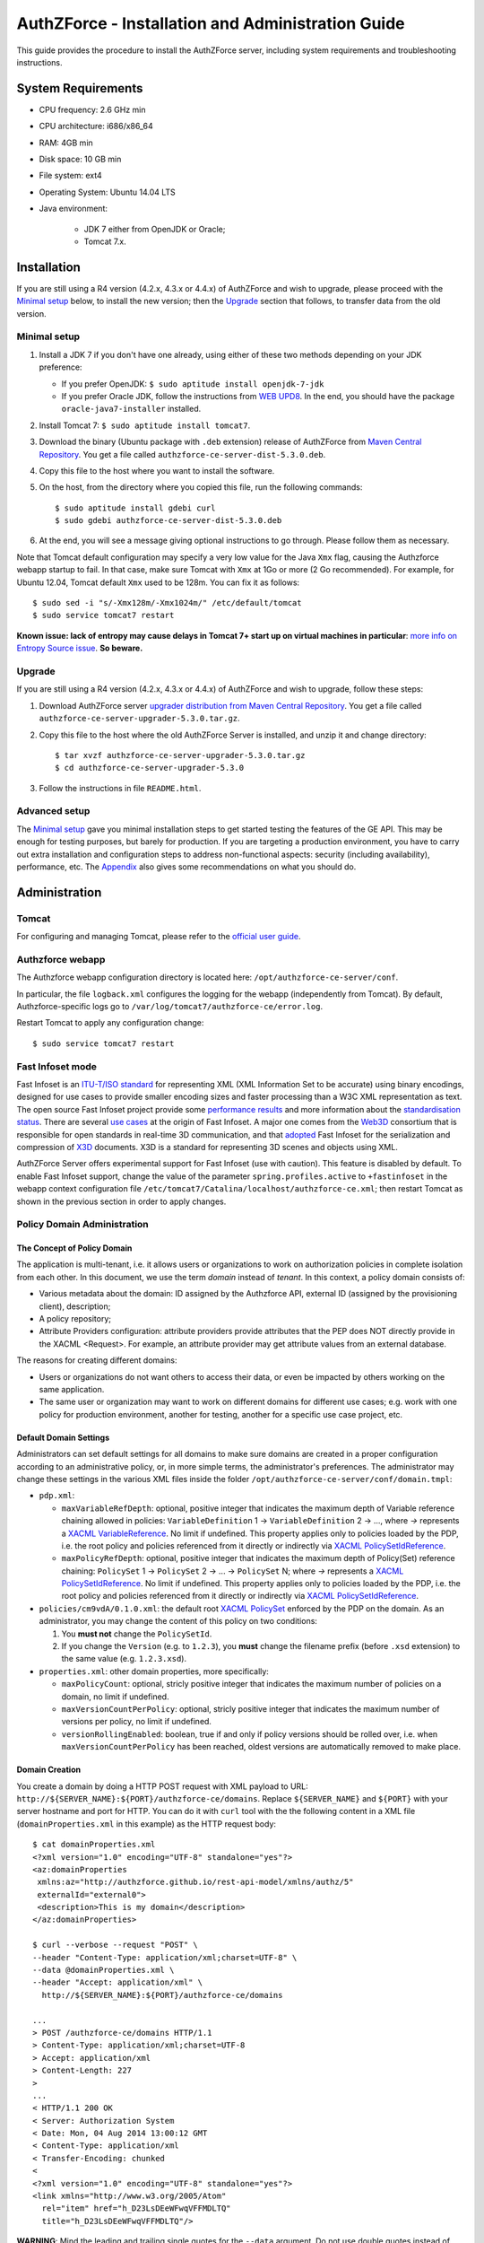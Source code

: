 ==================================================
AuthZForce - Installation and Administration Guide
==================================================


This guide provides the procedure to install the AuthZForce server, including system requirements and troubleshooting instructions. 

System Requirements
===================

* CPU frequency: 2.6 GHz min
* CPU architecture: i686/x86_64
* RAM: 4GB min
* Disk space: 10 GB min
* File system: ext4
* Operating System: Ubuntu 14.04 LTS 
* Java environment: 

    * JDK 7 either from OpenJDK or Oracle; 
    * Tomcat 7.x.

Installation
============
If you are still using a R4 version (4.2.x, 4.3.x or 4.4.x) of AuthZForce and wish to upgrade, please proceed with the `Minimal setup`_ below, to install the new version; then the `Upgrade`_ section that follows, to transfer data from the old version.

Minimal setup
-------------

#. Install a JDK 7 if you don't have one already, using either of these two methods depending on your JDK preference:

   * If you prefer OpenJDK: ``$ sudo aptitude install openjdk-7-jdk``
   * If you prefer Oracle JDK, follow the instructions from `WEB UPD8 <http://www.webupd8.org/2012/01/install-oracle-java-jdk-7-in-ubuntu-via.html>`_. 
     In the end, you should have the package ``oracle-java7-installer`` installed.
#. Install Tomcat 7: ``$ sudo aptitude install tomcat7``.
#. Download the binary (Ubuntu package with ``.deb`` extension) release of AuthZForce 
   from `Maven Central Repository <http://repo1.maven.org/maven2/org/ow2/authzforce/authzforce-ce-server-dist/5.3.0/>`_. You get a file called ``authzforce-ce-server-dist-5.3.0.deb``.
#. Copy this file to the host where you want to install the software.
#. On the host, from the directory where you copied this file, run the following commands::

    $ sudo aptitude install gdebi curl
    $ sudo gdebi authzforce-ce-server-dist-5.3.0.deb
#. At the end, you will see a message giving optional instructions to go through. Please follow them as necessary.

Note that Tomcat default configuration may specify a very low value for the Java ``Xmx`` flag, causing the Authzforce webapp startup to fail. In that case, make sure Tomcat with ``Xmx`` at 1Go or more (2 Go recommended). 
For example, for Ubuntu 12.04, Tomcat default ``Xmx`` used to be 128m. You can fix it as follows::
 
 $ sudo sed -i "s/-Xmx128m/-Xmx1024m/" /etc/default/tomcat
 $ sudo service tomcat7 restart
 
**Known issue: lack of entropy may cause delays in Tomcat 7+ start up on virtual machines in particular**: `more info on Entropy Source issue <https://wiki.apache.org/tomcat/HowTo/FasterStartUp#Entropy_Source>`_. **So beware.**

Upgrade
-------
If you are still using a R4 version (4.2.x, 4.3.x or 4.4.x) of AuthZForce and wish to upgrade, follow these steps:

#. Download AuthZForce server `upgrader distribution from Maven Central Repository <http://repo1.maven.org/maven2/org/ow2/authzforce/authzforce-ce-server-upgrader/5.3.0/authzforce-ce-server-upgrader-5.3.0.tar.gz>`_. You get a file called ``authzforce-ce-server-upgrader-5.3.0.tar.gz``.
#. Copy this file to the host where the old AuthZForce Server is installed, and unzip it and change directory::

    $ tar xvzf authzforce-ce-server-upgrader-5.3.0.tar.gz
    $ cd authzforce-ce-server-upgrader-5.3.0

#. Follow the instructions in file ``README.html``.

Advanced setup
--------------

The `Minimal setup`_ gave you minimal installation steps to get started testing the features of the GE API. This may be enough for testing purposes, but barely for production. 
If you are targeting a production environment, 
you have to carry out extra installation and configuration steps to address non-functional aspects: security (including availability), performance, etc. 
The Appendix_ also gives some recommendations on what you should do.


Administration
==============

Tomcat
------

For configuring and managing Tomcat, please refer to the `official user guide <http://tomcat.apache.org/tomcat-7.0-doc/index.html>`_.

Authzforce webapp
-----------------

The Authzforce webapp configuration directory is located here: ``/opt/authzforce-ce-server/conf``. 

In particular, the file ``logback.xml`` configures the logging for the webapp (independently from Tomcat). By default, Authzforce-specific logs go to ``/var/log/tomcat7/authzforce-ce/error.log``.

Restart Tomcat to apply any configuration change::
 
   $ sudo service tomcat7 restart


.. _adminGuideFastInfoset:

Fast Infoset mode
-----------------

Fast Infoset is an `ITU-T/ISO standard <http://www.itu.int/en/ITU-T/asn1/Pages/Fast-Infoset.aspx>`_ for representing XML (XML Information Set to be accurate) using binary encodings, 
designed for use cases to provide smaller encoding sizes and faster processing than a W3C XML representation as text. 
The open source Fast Infoset project provide some `performance results <https://fi.java.net/performance.html>`_ and more information about the `standardisation status <https://fi.java.net/standardization.html>`_.
There are several `use cases <http://www.itu.int/en/ITU-T/asn1/Pages/Fast-Infoset.aspx>`_ at the origin of Fast Infoset. 
A major one comes from the `Web3D <http://www.web3d.org/>`_ consortium that is responsible for open standards in real-time 3D communication, 
and that `adopted <http://www.web3d.org/documents/specifications/19776-3/V3.3/Part03/concepts.html#Fast-Infoset>`_ Fast Infoset 
for the serialization and compression of `X3D <http://www.web3d.org/x3d/what-x3d>`_ documents. X3D is a standard for representing 3D scenes and objects using XML.

AuthZForce Server offers experimental support for Fast Infoset (use with caution). This feature is disabled by default. 
To enable Fast Infoset support, change the value of the parameter ``spring.profiles.active`` to ``+fastinfoset`` in the webapp context configuration file ``/etc/tomcat7/Catalina/localhost/authzforce-ce.xml``; 
then restart Tomcat as shown in the previous section in order to apply changes.

.. _adminGuideDomainAdmin:

Policy Domain Administration
----------------------------

The Concept of Policy Domain
++++++++++++++++++++++++++++
                  
The application is multi-tenant, i.e. it allows users or organizations to work on authorization policies in complete isolation from each other. In this document, we use the term *domain* instead of *tenant*. 
In this context, a policy domain consists of:

* Various metadata about the domain: ID assigned by the Authzforce API, external ID (assigned by the provisioning client), description;
* A policy repository;
* Attribute Providers configuration: attribute providers provide attributes that the PEP does NOT directly provide in the XACML <Request>. 
  For example, an attribute provider may get attribute values from an external database. 

The reasons for creating different domains: 

* Users or organizations do not want others to access their data, or even be impacted by others working on the same application.
* The same user or organization may want to work on different domains for different use cases; e.g. work with one policy for production environment, another for testing, another for a specific use case project, etc.

Default Domain Settings
+++++++++++++++++++++++

Administrators can set default settings for all domains to make sure domains are created in a proper configuration according to an administrative policy, or, in more simple terms, the administrator's preferences.
The administrator may change these settings in the various XML files inside the folder ``/opt/authzforce-ce-server/conf/domain.tmpl``:

* ``pdp.xml``:

  * ``maxVariableRefDepth``: optional, positive integer that indicates the maximum depth of Variable reference chaining allowed in policies: ``VariableDefinition`` 1 -> ``VariableDefinition`` 2 -> ..., where *->* 
    represents a `XACML VariableReference <http://docs.oasis-open.org/xacml/3.0/xacml-3.0-core-spec-os-en.html#_Toc325047129>`_. No limit if undefined. 
    This property applies only to policies loaded by the PDP, i.e. the root policy 
    and policies referenced from it directly or indirectly via `XACML PolicySetIdReference <http://docs.oasis-open.org/xacml/3.0/xacml-3.0-core-spec-os-en.html#_Toc325047115>`_.
  * ``maxPolicyRefDepth``: optional, positive integer that indicates the maximum depth of Policy(Set) reference chaining: ``PolicySet`` 1 -> ``PolicySet`` 2 -> ... -> ``PolicySet`` N; where *->* 
    represents a `XACML PolicySetIdReference`_. No limit if undefined. This property applies only to policies loaded by the PDP, i.e. the root policy 
    and policies referenced from it directly or indirectly via `XACML PolicySetIdReference`_.
 
* ``policies/cm9vdA/0.1.0.xml``: the default root `XACML PolicySet <http://docs.oasis-open.org/xacml/3.0/xacml-3.0-core-spec-os-en.html#_Toc325047106>`_ enforced by the PDP on the domain. 
  As an administrator, you may change the content of this policy on two conditions:
  
  #. You **must not** change the ``PolicySetId``.
  #. If you change the ``Version`` (e.g. to ``1.2.3``), you **must** change the filename prefix (before ``.xsd`` extension) to the same value (e.g. ``1.2.3.xsd``).   

* ``properties.xml``: other domain properties, more specifically:

  * ``maxPolicyCount``: optional, stricly positive integer that indicates the maximum number of policies on a domain, no limit if undefined.
  * ``maxVersionCountPerPolicy``: optional, stricly positive integer that indicates the maximum number of versions per policy, no limit if undefined.
  * ``versionRollingEnabled``: boolean, true if and only if policy versions should be rolled over, i.e. when ``maxVersionCountPerPolicy`` has been reached, oldest versions are automatically removed to make place.
  

Domain Creation
+++++++++++++++

You create a domain by doing a HTTP POST request with XML payload to URL: ``http://${SERVER_NAME}:${PORT}/authzforce-ce/domains``. Replace ``${SERVER_NAME}`` and ``${PORT}`` with your server hostname and port for HTTP. 
You can do it with ``curl`` tool with the the following content in a XML file (``domainProperties.xml`` in this example) as the HTTP request body::

 $ cat domainProperties.xml
 <?xml version="1.0" encoding="UTF-8" standalone="yes"?> 
 <az:domainProperties 
  xmlns:az="http://authzforce.github.io/rest-api-model/xmlns/authz/5" 
  externalId="external0"> 
  <description>This is my domain</description> 
 </az:domainProperties>
 
 $ curl --verbose --request "POST" \
 --header "Content-Type: application/xml;charset=UTF-8" \
 --data @domainProperties.xml \
 --header "Accept: application/xml" \
   http://${SERVER_NAME}:${PORT}/authzforce-ce/domains
 
 ...
 > POST /authzforce-ce/domains HTTP/1.1
 > Content-Type: application/xml;charset=UTF-8
 > Accept: application/xml
 > Content-Length: 227
 >
 ...
 < HTTP/1.1 200 OK
 < Server: Authorization System
 < Date: Mon, 04 Aug 2014 13:00:12 GMT
 < Content-Type: application/xml
 < Transfer-Encoding: chunked
 <
 <?xml version="1.0" encoding="UTF-8" standalone="yes"?>
 <link xmlns="http://www.w3.org/2005/Atom" 
   rel="item" href="h_D23LsDEeWFwqVFFMDLTQ" 
   title="h_D23LsDEeWFwqVFFMDLTQ"/>

**WARNING**: Mind the leading and trailing single quotes for the ``--data`` argument. Do not use double quotes instead of these single quotes, otherwise curl will remove the double quotes in the XML payload itself, 
and send invalid XML which will be rejected by the server. You may use the ``--trace-ascii -`` argument (the last dash here means *stdout*) instead of ``--verbose``, in order to check the actual request body sent by ``curl``. 
So use it only if you need to dump the outgoing (and incoming) data, in particular the request body, on *stdout*.  

The ``href`` value in the response above gives you the domain ID (in the form of a Base64-encoded UUID) assigned by the API. You need this ID for any further operation on the domain.

Domain Removal
++++++++++++++

You remove a domain by doing a HTTP DELETE request with XML payload to URL: ``http://${SERVER_NAME}:${PORT}/authzforce-ce/domains/{domain_ID}``. 
For example with ``curl`` tool::

 $ curl --verbose --request DELETE \
  --header "Content-Type: application/xml;charset=UTF-8" \
  --header "Accept: application/xml" \ 
  http://${SERVER_NAME}:${PORT}/authzforce-ce/domains/h_D23LsDEeWFwqVFFMDLTQ

Policy administration is part of the Authorization Server API, addressed more extensively in the :ref:`programmerGuide`.


High Availability
=================

In order to achieve high availability with multiple AuthZForce Server instances (AuthZForce Server cluster), you need to make sure that the following directories are synchronized on all instances:

* Configuration directory: ``/opt/authzforce-ce-server/conf``. This directory is not modified by the API but only by administrators having access to the directory, and any change to it requires restarting Tomcat to apply.  
  Therefore, this directory requires synchronization only after a manual change by a server admin, which should not occur very often. 
  When it occurs, the server administrators may reproduce the changes on each instance manually; or, if there are too many instances for this to be practical, 
  they may use automatic file synchronization solutions, or a distributed filesystems (e.g. NFS) combined with file monitoring solutions. Both kinds of solutions must be capable of executing a specific command, 
  to restart Tomcat in this case, whenever a filesystem change in the directory is detected on a instance node. 
  For example, `csync2 <http://linuxaria.com/howto/csync2-a-filesystem-syncronization-tool-for-linux>`_ is a solution of the first kind that is free and open source.
* Data directory: ``/opt/authzforce-ce-server/data``. This is where the Server API persists and retrieves domain data such as policies.
  Therefore, it is critical to keep this directory synchronized across all the nodes in the high availability cluster, using either file synchronization solutions 
  such as `csync2 <http://linuxaria.com/howto/csync2-a-filesystem-syncronization-tool-for-linux>`_, or distributed file systems such as NFS.
  Besides, for usability and performance reasons, the AuthZForce server caches certain objects in memory such as domains' PDPs and ID-externalId mappings (more info in the :ref:`programmerGuide`).
  Therefore, it is also critical to re-sync the AuthZForce Server cache after certain changes done directly by aforementioned solutions to the local data directory. 
  There are two ways to do that:
   
  * **REST API**: you can keep the server in sync with the data directory by calling the following API operations, dependending on the type of change:  
    
    * HEAD ``/domains``: to be used after any global change to the data directory. 
      Inappropriate and largely suboptimal if there are many domains but changes concern only one or a few of them, in which case the next operations should be preferred.
    * HEAD ``/domains/{domainId}``: to be used after a specific domain directory ``/opt/authzforce-ce-server/data/domains/{domainId}`` is created. 
    * DELETE ``/domains/{domainId}``: to be used after a specific domain directory ``/opt/authzforce-ce-server/data/domains/{domainId}`` is deleted.
    * HEAD ``/domains/{domainId}/properties``: to be used after a specific domain's properties file ``/opt/authzforce-ce-server/data/domains/{domainId}/properties.xml`` is modified 
      (especially the ``externalId`` property).
    * HEAD ``/domains/{domainId}/pap/pdp.properties``: to be used after a specific domain's PDP configuration file ``/opt/authzforce-ce-server/data/domains/{domainId}/pdp.xml`` 
      or policies directory ``/opt/authzforce-ce-server/data/domains/{domainId}/policies`` is modified.
        
    In these operations, you may use ``GET`` method instead of ``HEAD`` as well. However, ``HEAD`` is recommended for better performances as it does not return any content (response body), on the contrary to ``GET``.
    Beware that the ``Content-Length`` returned by a ``HEAD`` is still the same as would be returned by the ``GET`` equivalent.
    In any case, if you opt for the file synchronization solution as mentioned earlier, you would have to make it call one of these operations depending on the type of change detected. 
    If you opt for the distributed file system, you would need a file monitoring solution to detect changes and make such calls.
  * **Embedded file monitoring threads**: it is possible to enable file monitoring threads embedded in AuthZForce Server. 
    These threads check for changes to the local data directory periodically, and synchronize the cache automatically. This feature is disabled by default. 
    To enable it, change the value of the parameter ``org.ow2.authzforce.domains.sync.interval`` to a strictly positive integer 
    in the webapp context configuration file ``/etc/tomcat7/Catalina/localhost/authzforce-ce.xml``. 
    The parameter value indicates the period between two checks for changes, in seconds. 
    Beware that this feature creates one extra thread per domain. Therefore, the impact on memory and CPU usage increases with the number of domains.
    Last but not least, **use this feature only on filesystems that support millisecond or higher resolution of file timestamps**, such as ``ext4`` (supports nanosecond resolution).
    Indeed, Authzforce file monitoring threads use file timestamps to detect changes. As a result, if the resolution of the filesystem is coarser than the millisecond, and  
    a file change occurred in less than a second after the last check, it will go undetected (the file's *mtime* timestamp is not updated), and synchronization will not work as expected.
   

Sanity check procedures
=======================
The Sanity Check Procedures are the steps that a System Administrator will take to verify that the installation is ready to be tested. 
This is therefore a preliminary set of tests to ensure that obvious or basic malfunctioning is fixed before proceeding to unit tests, integration tests and user validation.

End to End testing
------------------
To check the proper deployment and operation of the Authorization Server, perform the following steps:

#. Get the list of policy administration domains by doing the following HTTP request, replacing ``${host}`` with the server hostname, and ``${port}`` with the HTTP port of the server, for example with ``curl`` tool::

    $ curl --verbose --show-error --write-out '\n' \
      --request GET http://${host}:${port}/authzforce-ce/domains
#. Check the response which should have the following headers and body (there may be more headers which do not require checking here)::

    Status Code: 200 OK
    Content-Type: application/xml
    
    <?xml version="1.0" encoding="UTF-8" standalone="yes"?>
    <ns2:resources 
      xmlns:ns2="http://authzforce.github.io/rest-api-model/xmlns/authz/5">
      ... list of links to policy domains omitted here... 
    </ns2:resources>

You can check the exact body format in the representation element of response code 200 for method ``getDomains``, and all other API resources and operations in general, 
in the WADL (Web Application Description Language) document available at the following URL::
 
    http://${host}:${port}/authzforce-ce/?_wadl

List of Running Processes
-------------------------
* One or more ``java`` processes for Tomcat.

Network interfaces Up & Open
----------------------------
* TCP 22;
* TCP 8080.

The port 8080 can be replaced by any other port Tomcat is listening to for HTTP connections to the webapp.

Databases
---------
None.

Diagnosis Procedures
====================
#. Perform the test described in `End to End testing`_.
#. If you get a Connection Refused/Error, check whether Tomcat is started::

    $ sudo service tomcat7 status
#. If status stopped, start Tomcat::

    $ sudo service tomcat7 start
#. If Tomcat fails to start, check for any Tomcat high-level error in Tomcat log directory: ``/var/log/tomcat7``
#. If Tomcat is successfully started (no error in server logs), perform the test described in `End to End testing`_ again.
#. If you still get a Connection Refused/error, check whether Tomcat is not listening on a different port::
   
    $ sudo netstat -lataupen|grep java
#. If you still get a connection refused/error, especially if you are connecting remotely, check whether you are able to connect locally, then check the network link, 
   i.e. whether any network filtering is in place on the host or on the access network, or other network issue: network interface status, DNS/IP adress resolution, routing, etc.
#. If you get an error ``404 Not Found``, make sure the webapp is deployed and enabled in Tomcat. Check for any webapp deployment error in file: ``/var/log/tomcat7/authzforce-ce/error.log``.


Resource availability
---------------------
To have a healthy enabler, the resource requirements listed in `System Requirements`_ must be satisfied, in particular:

* Minimum RAM: 4GB;
* Minimum CPU: 2.6 GHz;
* Minimum Disk space: 10 GB.

Remote Service Access
---------------------
None.

Resource consumption
--------------------
The resource consumption strongly depends on the number of concurrent clients and requests per client, the number of policy domains (a.k.a. tenants in this context) managed by the Authorization Server, 
and the complexity of the policies defined by administrators of each domain.

The memory consumption shall remain under 80% of allocated RAM. See `System Requirements`_ for the minimum required RAM.

The CPU usage shall remain  under 80% of allocated CPU. See `System Requirements`_ for the minimum required CPU.

As for disk usage, at any time, there should be 1GB free space left on the disk.

I/O flows
---------
* HTTPS flows with possibly large XML payloads to port 8443 or whatever port Tomcat is listening to for HTTPS connections to the webapp;
* HTTP flows with possibly large XML payloads to port 8080 or whatever port Tomcat is listening to for HTTP connections to the webapp.


Appendix
========

Security setup for production
-----------------------------
You have to secure the environment of the application server and the server itself. Securing the environment of a server in general will not be addressed here, 
because it is a large subject for which you can find a lot of public documentation. You will learn about perimeter security, network and transport-level security (firewall, IDS/IPS...), OS security, 
application-level security (Web Application Firewall), etc.
For instance, the *NIST Guide to General Server Security* (SP 800-123) is a good start.

Server Security Setup
+++++++++++++++++++++
For more Tomcat-specific security guidelines, please read `Tomcat 7 Security considerations <https://tomcat.apache.org/tomcat-7.0-doc/security-howto.html>`_.

For security of communications (confidentiality, integrity, client/server authentication), it is also recommended to enable SSL/TLS with PKI certificates. 
The first step to set up this is to have your Certification Authority (PKI) issue a server certificate for your AuthZForce instance. 
You can also issue certificates for clients if you want to require client certificate authentication to access the AuthZForce server/API. 
If you don't have such a CA at hand, you can create your own (a basic one) with instructions given in the next section.

Certificate Authority Setup
+++++++++++++++++++++++++++
If you have a CA already, you can skip this section.
So this section is about creating a basic local Certificate Authority (CA) for internal use. This CA will be in charge of issuing certificates to the Authorization Server and clients, 
for authentication, integrity and confidentiality purposes. 
**This procedure requires using a JDK 1.7 or later.**
(For the sake of simplicity, we do not use a subordinate CA, although you should for production, see `keytool command example <http://docs.oracle.com/javase/7/docs/technotes/tools/windows/keytool.html#genkeypairCmd>`_, 
use the ``pathlen`` parameter to restrict number of subordinate CA, ``pathlen=0`` means no subordinate.)

#. Generate the CA keypair and certificate on the platform where the Authorization Server is to be deployed (change the validity argument to your security requirements, example here is 365 days)::

    $ keytool -genkeypair -keystore taz-ca-keystore.jks -alias taz-ca \
      -dname "CN=My Organization CA, O=FIWARE" -keyalg RSA -keysize 2048 \
      -validity 365 -ext bc:c="ca:true,pathlen:0"
#. Export the CA certificate to PEM format for easier distribution to clients::

    $ keytool -keystore taz-ca-keystore.jks -alias taz-ca \
      -exportcert -rfc > taz-ca-cert.pem


Server SSL Certificate Setup
++++++++++++++++++++++++++++
For Tomcat 7, refer to the `Tomcat 7 SSL/TLS Configuration HOW-TO <https://tomcat.apache.org/tomcat-7.0-doc/ssl-howto.html>`_.


Web Application Secutity
++++++++++++++++++++++++

The AuthZForce web application exposes a XML-based API. Therefore it is vulnerable to XML denial-of-service attacks. 
To mitigate these attacks, there are two solutions:

* **Authzforce native protection**: you can add the following `Environment entries <https://tomcat.apache.org/tomcat-7.0-doc/config/context.html#Environment_Entries>`_ 
  in Authzfoce webapp context file ``/etc/tomcat7/Catalina/localhost/authzforce-ce.xml`` (if an entry is absent or its value is negative, the default value is used)::
  
   <Environment 
    name="org.apache.cxf.stax.maxChildElements"
    description="Maximum number of child elements in an input XML element. Default: 50000." 
    type="java.lang.Integer"
    value="1000" 
    override="false" />
    
   <Environment 
    name="org.apache.cxf.stax.maxElementDepth"
    description="Maximum depth of an element in input XML. Default: 100." 
    type="java.lang.Integer"
    value="100" 
    override="false" />
   
   <!--Following entries are not supported in Fast Infoset mode 
   (more info: https://issues.apache.org/jira/browse/CXF-6848) --> 
   <Environment 
    name="org.apache.cxf.stax.maxAttributeCount"
    description="Maximum number of attributes per element in input XML. Default: 500." 
    type="java.lang.Integer"
    value="100" 
    override="false" />
   
   <Environment 
    name="org.apache.cxf.stax.maxAttributeSize"
    description="Maximum size of a single attribute in input XML. Default: 65536 (= 64*1024)." 
    type="java.lang.Integer"
    value="1000" 
    override="false" />
    
   <Environment 
    name="org.apache.cxf.stax.maxTextLength"
    description="Maximum size of XML text node in input XML. Default: 134217728 (= 128*1024*1024)." 
    type="java.lang.Integer"
    value="1000" 
    override="false" />
    
  Restart Tomcat to apply changes.
* **Dedicated WAF**: for better mitigation, we recommend using a WAF (Web Application Firewall) with XML attack mitigation features in front of the Authzforce server. 

There are `commercial <http://www.dna.com.au/News/Vendor-News/Magic-Quadrant-for-Web-Application-Firewall-Report>`_ 
as well as `open source <https://www.peerlyst.com/posts/resource-a-list-of-open-source-web-application-firewalls-waf-s-s-delano>`_ WAFs available on the market.
However, beware that this solution is not compatible with Fast Infoset, unless the WAF itself supports Fast Infoset. 
Similarly, if you want to use TLS, then the WAF or some proxy in front of it must support TLS to be the TLS server endpoint.

User and Role Management Setup
++++++++++++++++++++++++++++++
In production, access to the API must be restricted and explicitly authorized. To control which clients can do what on which resources, 
we need to have access to user identity and attributes and assign proper roles to them. These user and role management features are no longer supported by the AuthZForce server itself, 
but should be delegated to the Identity Management GE. 

Domain Role Assignment
++++++++++++++++++++++
In production, access to the API must be restricted and explicitly authorized. To control which clients can do what on what parts of API, 
we need to have access to user identity and attributes and assign proper roles to them. These user role assignment features are no longer supported by the AuthZForce server itself, 
but should be delegated to the Identity Management GE. 

Performance Tuning
------------------
For Tomcat and JVM tuning, we strongly recommend reading and applying - when relevant - the guidelines from the following links:

* `Performance tuning best practices for VMware Apache Tomcat <http://kb.vmware.com/kb/2013486>`_;
* `Tuning Tomcat Performance For Optimum Speed <https://www.mulesoft.com/tcat/tomcat-performance>`_;
* `How to optimize tomcat performance in production <http://www.genericarticles.com/mediawiki/index.php?title=How_to_optimize_tomcat_performance_in_production>`_;
* `Apache Tomcat Tuning Guide for REST/HTTP APIs <https://javamaster.wordpress.com/2013/03/13/apache-tomcat-tuning-guide/>`_.

Last but not least, consider tuning the OS, hardware (CPU, RAM...), network, using load-balancing, high-availability solutions, and so on.
